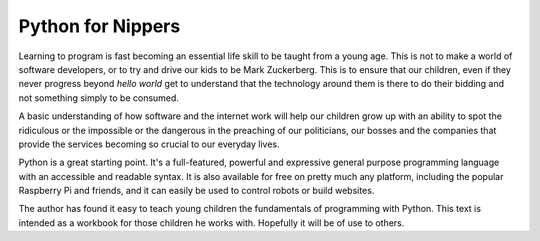 Python for Nippers
==================

Learning to program is fast becoming an essential life skill to be taught
from a young age. This is not to make a world of software developers, or to
try and drive our kids to be Mark Zuckerberg. This is to ensure that our
children, even if they never progress beyond `hello world` get to understand
that the technology around them is there to do their bidding and not something
simply to be consumed.

A basic understanding of how software and the internet work will help our
children grow up with an ability to spot the ridiculous or the impossible
or the dangerous in the preaching of our politicians, our bosses and the
companies that provide the services becoming so crucial to our everyday lives.

Python is a great starting point. It's a full-featured, powerful and expressive
general purpose programming language with an accessible and readable syntax.
It is also available for free on pretty much any platform, including the
popular Raspberry Pi and friends, and it can easily be used to control robots
or build websites.

The author has found it easy to teach young children the fundamentals of
programming with Python. This text is intended as a workbook for those
children he works with. Hopefully it will be of use to others.
